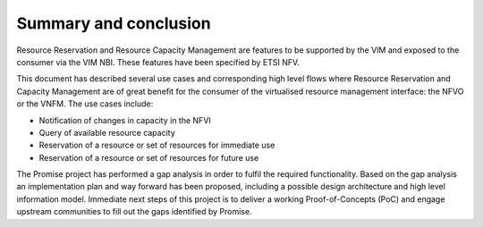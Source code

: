 ======================
Summary and conclusion
======================

Resource Reservation and Resource Capacity Management are features to be
supported by the VIM and exposed to the consumer via the VIM NBI. These
features have been specified by ETSI NFV.

This document has described several use cases and corresponding high level
flows where Resource Reservation and Capacity Management are of great benefit
for the consumer of the virtualised resource management interface: the NFVO or
the VNFM. The use cases include:

* Notification of changes in capacity in the NFVI
* Query of available resource capacity
* Reservation of a resource or set of resources for immediate use
* Reservation of a resource or set of resources for future use

The Promise project has performed a gap analysis in order to fulfil the
required functionality. Based on the gap analysis an implementation plan and
way forward has been proposed, including a possible design architecture and
high level information model. Immediate next steps of this project is to
deliver a working Proof-of-Concepts (PoC) and engage upstream communities to
fill out the gaps identified by Promise.
